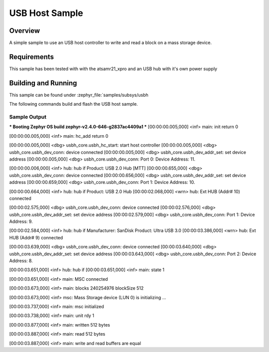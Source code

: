 .. usb-host-sample:

USB Host Sample
###############

Overview
********

A simple sample to use an USB host controller to write and read a block
on a mass storage device.

Requirements
************

This sample has been tested with with the atsamr21_xpro and an USB hub with
it's own power supply

Building and Running
********************

This sample can be found under
:zephyr_file:`samples/subsys/usbh

The following commands build and flash the USB host sample.

.. zephyr-app-commands::
        :zephyr-app: samples/subsys/usbh
        :board: atsamr21_xpro
        :goals: build flash
        :compact:

Sample Output
=============

.. code-block:: console

*** Booting Zephyr OS build zephyr-v2.4.0-646-g2837ac4409a1  ***
[00:00:00.005,000] <inf> main: init return 0

[00:00:00.005,000] <inf> main: hc_add return 0

[00:00:00.005,000] <dbg> usbh_core.usbh_hc_start: start host controller
[00:00:00.005,000] <dbg> usbh_core.usbh_dev_conn: device connected
[00:00:00.005,000] <dbg> usbh_core.usbh_dev_addr_set: set device address
[00:00:00.005,000] <dbg> usbh_core.usbh_dev_conn: Port 0: Device Address: 11.

[00:00:00.006,000] <inf> hub: hub if
Product: USB 2.0 Hub [MTT]
[00:00:00.655,000] <dbg> usbh_core.usbh_dev_conn: device connected
[00:00:00.656,000] <dbg> usbh_core.usbh_dev_addr_set: set device address
[00:00:00.659,000] <dbg> usbh_core.usbh_dev_conn: Port 1: Device Address: 10.

[00:00:00.664,000] <inf> hub: hub if
Product: USB 2.0 Hub
[00:00:02.068,000] <wrn> hub: Ext HUB (Addr# 10) connected

[00:00:02.575,000] <dbg> usbh_core.usbh_dev_conn: device connected
[00:00:02.576,000] <dbg> usbh_core.usbh_dev_addr_set: set device address
[00:00:02.579,000] <dbg> usbh_core.usbh_dev_conn: Port 1: Device Address: 9.

[00:00:02.584,000] <inf> hub: hub if
Manufacturer: SanDisk
Product: Ultra USB 3.0
[00:00:03.386,000] <wrn> hub: Ext HUB (Addr# 9) connected

[00:00:03.639,000] <dbg> usbh_core.usbh_dev_conn: device connected
[00:00:03.640,000] <dbg> usbh_core.usbh_dev_addr_set: set device address
[00:00:03.643,000] <dbg> usbh_core.usbh_dev_conn: Port 2: Device Address: 8.

[00:00:03.651,000] <inf> hub: hub if
[00:00:03.651,000] <inf> main: state 1

[00:00:03.651,000] <inf> main: MSC connected

[00:00:03.673,000] <inf> main: blocks 240254976 blockSize 512

[00:00:03.673,000] <inf> msc: Mass Storage device (LUN 0) is initializing ...

[00:00:03.737,000] <inf> main: msc initialized

[00:00:03.738,000] <inf> main: unit rdy 1

[00:00:03.877,000] <inf> main: written 512 bytes

[00:00:03.887,000] <inf> main: read 512 bytes

[00:00:03.887,000] <inf> main: write and read buffers are equal
